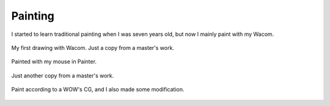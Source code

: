 Painting
########

I started to learn traditional painting when I was seven years old, but now I mainly paint with my Wacom.

.. figure:: pictures/painting/dark-copy.jpg
   :scale: 100 %
   :alt: dark copy
   :align: center
   
   My first drawing with Wacom. Just a copy from a master's work.

.. figure:: pictures/painting/mouse-paint-bird.jpg
   :alt: mouse paint bird
   :align: center

   Painted with my mouse in Painter.

.. figure:: pictures/painting/dark-copy-2.jpg
   :alt: dark copy 2
   :align: center

   Just another copy from a master's work.

.. figure:: pictures/painting/copy-wow.jpg
   :alt: copy WOW
   :align: center

   Paint according to a WOW's CG, and I also made some modification.

